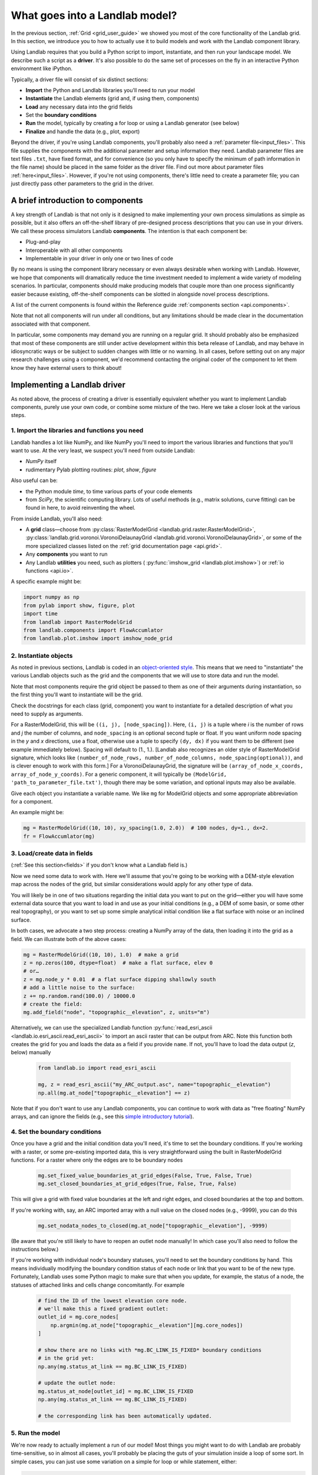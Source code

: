 .. _build_a_model:

===============================
What goes into a Landlab model?
===============================

In the previous section, :ref:`Grid <grid_user_guide>` we showed you most of the core
functionality of the Landlab grid. In this section, we introduce you to how to
actually use it to build models and work with the Landlab component library.

Using Landlab requires that you build a Python script to import, instantiate,
and then run your landscape model. We describe such a script as a **driver**.
It's also possible to do the same set of processes on the fly in an interactive
Python environment like iPython.

Typically, a driver file will consist of six distinct sections:

* **Import** the Python and Landlab libraries you'll need to run your model
* **Instantiate** the Landlab elements (grid and, if using them, components)
* **Load** any necessary data into the grid fields
* Set the **boundary conditions**
* **Run** the model, typically by creating a for loop or using a Landlab generator (see below)
* **Finalize** and handle the data (e.g., plot, export)

Beyond the driver, if you're using Landlab components, you'll probably also need
a :ref:`parameter file<input_files>`. This file supplies the components with the additional
parameter and setup information they need. Landlab parameter files are text
files ``.txt``, have fixed format, and for convenience (so you only have to
specify the minimum of path information in the file name) should be placed in
the same folder as the driver file. Find out more about parameter files
:ref:`here<input_files>`. However, if you're not using components, there's little need
to create a parameter file; you can just directly pass other parameters to the grid
in the driver.

A brief introduction to components
----------------------------------

A key strength of Landlab is that not only is it designed to make implementing
your own process simulations as simple as possible, but it also offers an
off-the-shelf library of pre-designed process descriptions that you can use in
your drivers. We call these process simulators Landlab **components**. The
intention is that each component be:

* Plug-and-play
* Interoperable with all other components
* Implementable in your driver in only one or two lines of code

By no means is using the component library necessary or even always
desirable when working with Landlab. However, we hope that components will dramatically reduce the time investment needed to implement
a wide variety of modeling scenarios. In particular, components should make
producing models that couple more than one process significantly easier because
existing, off-the-shelf components can be slotted in alongside novel process
descriptions.

A list of the current components is found within the Reference guide
:ref:`components section <api.components>`.

Note that not all components will run under all conditions, but any
limitations should be made clear in the documentation associated with
that component.

In particular, some components may demand you are running on a regular grid. It
should probably also be emphasized that most of these components are still under
active development within this beta release of Landlab, and may behave in
idiosyncratic ways or be subject to sudden changes with little or no warning. In
all cases, before setting out on any major research challenges using a
component, we'd recommend contacting the original coder of the component to let
them know they have external users to think about!

Implementing a Landlab driver
-----------------------------

As noted above, the process of creating a driver is essentially equivalent
whether you want to implement Landlab components, purely use your own code, or
combine some mixture of the two. Here we take a closer look at the various
steps.

1. Import the libraries and functions you need
++++++++++++++++++++++++++++++++++++++++++++++

Landlab handles a lot like NumPy, and like NumPy you'll need to import the
various libraries and functions that you'll want to use. At the very least, we
suspect you'll need from outside Landlab:

* *NumPy* itself
* rudimentary Pylab plotting routines: *plot*, *show*, *figure*

Also useful can be:

* the Python module *time*, to time various parts of your code elements
* from *SciPy*, the scientific computing library. Lots of useful methods (e.g.,
  matrix solutions, curve fitting) can be found in here, to avoid reinventing
  the wheel.

From inside Landlab, you'll also need:

* A **grid** class—choose from :py:class:`RasterModelGrid <landlab.grid.raster.RasterModelGrid>`,
  :py:class:`landlab.grid.voronoi.VoronoiDelaunayGrid <landlab.grid.voronoi.VoronoiDelaunayGrid>`,
  or some of the more specialized classes listed on the
  :ref:`grid documentation page <api.grid>`.
* Any **components** you want to run
* Any Landlab **utilities** you need, such as plotters (
  :py:func:`imshow_grid <landlab.plot.imshow>`) or
  :ref:`io functions <api.io>`.

A specific example might be:

.. code-block:: python

    import numpy as np
    from pylab import show, figure, plot
    import time
    from landlab import RasterModelGrid
    from landlab.components import FlowAccumlator
    from landlab.plot.imshow import imshow_node_grid

2. Instantiate objects
++++++++++++++++++++++

As noted in previous sections, Landlab is coded in an `object-oriented style
<https://code.tutsplus.com/articles/python-from-scratch-object-oriented-programming--net-21476>`_.
This means that we need to "instantiate" the various Landlab objects such as
the grid and the components that we will use to store data and run the model.

Note that most components require the grid object be passed to them as one of
their arguments during instantiation, so the first thing you'll want to
instantiate will be the grid.

Check the docstrings for each class (grid, component) you want to instantiate
for a detailed description of what you need to supply as arguments.

For a RasterModelGrid, this will be ``((i, j), [node_spacing])``. Here, ``(i, j)`` is a tuple where *i* is the number of rows and *j* the number of columns, and ``node_spacing`` is an optional second tuple or float. If you want uniform node spacing in the *y* and *x* directions, use a float, otherwise use a tuple to specify ``(dy, dx)`` if you want them to be different (see example immediately below). Spacing will default to (1., 1.). [Landlab also recognizes an older style of RasterModelGrid signature, which looks like ``(number_of_node_rows, number_of_node_columns, node_spacing(optional))``, and is clever enough to work with this form.] For a VoronoiDelaunayGrid, the signature will be ``(array_of_node_x_coords, array_of_node_y_coords)``. For a generic component, it will typically be ``(ModelGrid, 'path_to_parameter_file.txt')``, though there may be some variation, and optional inputs may also be available.

Give each object you instantiate a variable name. We like ``mg`` for ModelGrid
objects and some appropriate abbreviation for a component.

An example might be:

.. code-block:: python

    mg = RasterModelGrid((10, 10), xy_spacing(1.0, 2.0))  # 100 nodes, dy=1., dx=2.
    fr = FlowAccumlator(mg)

3. Load/create data in fields
+++++++++++++++++++++++++++++

(:ref:`See this section<fields>` if you don't know what a Landlab field is.)

Now we need some data to work with. Here we'll assume that you're going to be
working with a DEM-style elevation map across the nodes of the grid, but similar
considerations would apply for any other type of data.

You will likely be in one of two situations regarding the initial data you want
to put on the grid—either you will have some external data source that you want
to load in and use as your initial conditions (e.g., a DEM of some basin, or
some other real topography), or you want to set up some simple analytical
initial condition like a flat surface with noise or an inclined surface.

In both cases, we advocate a two step process: creating a NumPy array of the
data, then loading it into the grid as a field. We can illustrate both of
the above cases:

.. code-block:: python

    mg = RasterModelGrid((10, 10), 1.0)  # make a grid
    z = np.zeros(100, dtype=float)  # make a flat surface, elev 0
    # or…
    z = mg.node_y * 0.01  # a flat surface dipping shallowly south
    # add a little noise to the surface:
    z += np.random.rand(100.0) / 10000.0
    # create the field:
    mg.add_field("node", "topographic__elevation", z, units="m")

Alternatively, we can use the specialized Landlab function
:py:func:`read_esri_ascii <landlab.io.esri_ascii.read_esri_ascii>`
to import an ascii raster that can be output from ARC. Note this function both
creates the grid for you and loads the data as a field if you provide ``name``.
If not, you'll have to load the data output (*z*, below) manually

  .. code-block:: python

      from landlab.io import read_esri_ascii

      mg, z = read_esri_ascii("my_ARC_output.asc", name="topographic__elevation")
      np.all(mg.at_node["topographic__elevation"] == z)


Note that if you don't want to use any Landlab components, you can continue to
work with data as "free floating" NumPy arrays, and can ignore the fields (e.g.,
see this `simple introductory tutorial
<https://gist.github.com/jennyknuth/034e696d65aec808b70e>`_).

4. Set the boundary conditions
++++++++++++++++++++++++++++++

Once you have a grid and the initial condition data you'll need, it's time to
set the boundary conditions. If you're working with a raster, or some
pre-existing imported data, this is very straightforward using the built in
RasterModelGrid functions. For a raster where only the edges are to be boundary
nodes

  .. code-block:: python

      mg.set_fixed_value_boundaries_at_grid_edges(False, True, False, True)
      mg.set_closed_boundaries_at_grid_edges(True, False, True, False)

This will give a grid with fixed value boundaries at the left and right edges,
and closed boundaries at the top and bottom.

If you're working with, say, an ARC imported array with a null value on the
closed nodes (e.g., -9999), you can do this

  .. code-block:: python

      mg.set_nodata_nodes_to_closed(mg.at_node["topographic__elevation"], -9999)

(Be aware that you're still likely to have to reopen an outlet node manually!
In which case you'll also need to follow the instructions below.)

If you're working with individual node's boundary statuses, you'll need to set
the boundary conditions by hand. This means individually modifying the boundary
condition status of each node or link that you want to be of the new type.
Fortunately, Landlab uses some Python magic to make sure that when you update,
for example, the status of a node, the statuses of attached links and cells
change concomitantly. For example

  .. code-block:: python

      # find the ID of the lowest elevation core node.
      # we'll make this a fixed gradient outlet:
      outlet_id = mg.core_nodes[
          np.argmin(mg.at_node["topographic__elevation"][mg.core_nodes])
      ]

      # show there are no links with *mg.BC_LINK_IS_FIXED* boundary conditions
      # in the grid yet:
      np.any(mg.status_at_link == mg.BC_LINK_IS_FIXED)

      # update the outlet node:
      mg.status_at_node[outlet_id] = mg.BC_LINK_IS_FIXED
      np.any(mg.status_at_link == mg.BC_LINK_IS_FIXED)

      # the corresponding link has been automatically updated.

5. Run the model
++++++++++++++++

We're now ready to actually implement a run of our model! Most things you might
want to do with Landlab are probably time-sensitive, so in almost all cases,
you'll probably be placing the guts of your simulation inside a loop of some
sort. In simple cases, you can just use some variation on a simple for loop or
while statement, either:

.. code-block:: python

    dt = 10.0
    for tstep in xrange(100):
        # ...do the thing for one timestep dt
        pass

or:

.. code-block:: python

    dt = 10.0
    accumulated_time = 0.0
    while accumulated_time < 1000.0:
        # ...do the thing for one timestep dt
        accumulated_time += dt

Both produce 1000 time units of run, with an explicit timestep of 10. Notice
that the latter technique is particularly amenable to situations where your
explicit timestep is varying (e.g., a storm sequence). (For more on time steps in numerical models see the :ref:`Time Steps<time_steps>` page.)

Landlab also however has a built in storm generator component,
:py:class:`PrecipitationDistribution<landlab.components.uniform_precip.PrecipitationDistribution>`,
which (as its name suggests) acts as a true `Python generator
<https://www.python-course.eu/generators.php>`_. The main method is
:py:func:`yield_storm_interstorm_duration_intensity <landlab.components.uniform_precip.PrecipitationDistribution.yield_storm_interstorm_duration_intensity>`.
This means producing a storm series in Landlab is also very easy:

.. code-block:: python

    from landlab.components.uniform_precip import PrecipitationDistribution

    time_to_run = 500000.0
    precip_perturb = PrecipitationDistribution(
        input_file=input_file_string, total_t=time_to_run
    )
    for (
        interval_duration,
        rainfall_rate,
    ) in precip_perturb.yield_storm_interstorm_duration_intensity():
        if rainfall_rate != 0.0:
            # ...do the thing, making sure to pass it the current
            # interval_duration and rainfall_rate
            pass

Notice that the advantage of the generator is that it just stops when the
desired number of events/time duration has expired! See the end of `this
tutorial
<https://mybinder.org/v2/gh/landlab/landlab/master?filepath=notebooks/tutorials/component_tutorial/component_tutorial.ipynb>`_
for an example of this generator in action.

What exactly "…do the thing" consists of is up to you. You can either design
your own operations to do in the loop for yourself, or you can implement
processes from Landlab's component library. See :ref:`here
<landlab_components_page>`
for more information on using the components.

6. Finalize and handle the data
+++++++++++++++++++++++++++++++

Once the looping is complete, the model is effectively finished. However, you
will still need to output the data somehow! Some options include:

Save or export the data
^^^^^^^^^^^^^^^^^^^^^^^

If you're using a raster grid, you can easily save your grid output to either
ESRI ascii (i.e., ARCmap) or open source netCDF formats. netCDF in particular is
a powerful format, and allows easy subsequent re-loading of a Landlab modelgrid
and all its fields. Save your raster like this:

.. code-block:: python

    rmg.save("my_savename.asc", names=["field1", "field2"])
    # for esri ascii, only saving the fields 1 and 2

or:

.. code-block:: python

    rmg.save("my_savename.nc")
    # save as netCDF3, saving all fields by default

The former way will give two save files, ``my_savename_field1.asc`` and
``my_savename_field2.asc``. The latter will just give ``my_savename.nc``.

To reload a netCDF file, use the Landlab io function
:py:func:`read_netcdf<landlab.io.netcdf.read.read_netcdf>`

.. code-block:: python

    from landlab.io.netcdf import read_netcdf

    mg = read_netcdf("my_savename.nc")

Note all the original fields you had will automatically be repopulated.

If you're using an irregular grid, the simple grid save function is not yet
operational (though is under development). Instead, we recommend using Pickle, a
native Python way of saving ("pickling") any Python object. It works like this::

    >>> import cPickle as pickle
    # cPickle is a lot faster than normal pickle
    >>> pickle.dump(mg, open("my_savename.pickle", "wb"))
    # ...save the grid, and all its fields
    >>> mg = pickle.load(open("my_savename.pickle", "rb"))
    # ...load the grid and fields back into a grid object

Unfortunately, the power of pickle comes somewhat at the expense of both disk
space and speed. Saves this way can be slow and, if the grid is big, memory
expensive (e.g., ~1 Gb for millions of nodes).

You can also use lower level, NumPy save routines to preserve just your data
(rather than the whole grid object). The NumPy methods ``save`` and ``savetxt``
and ``load`` and ``loadtxt`` can be called on any NumPy array, including those
saved as fields. Save and load use the NumPy specific ``.npy`` file format;
``savetxt`` and ``loadtxt`` use ``textfiles``. Use them like this::

    >>> np.save("savename.npy", mg.at_node["my_field"])
    >>> mg.at_node["my_field"] = np.load("savename.npy")
    >>> np.savetxt("savename.txt", mg.at_node["my_field"])
    >>> mg.at_node["my_field"] = np.loadtxt("savename.txt")

Plot the data
^^^^^^^^^^^^^

Landlab has a fairly comprehensive suite of built in plotting functions; read
more about them :ref:`here<plotting_and_vis>`.

You also of course have the option of using the `matplotlib plotting library
<https://matplotlib.org/>`_ of Python for things like cross-sections.

If you're careful, you can also build plotting functions into the body of a run
loop for your model, so you can see how your output evolves through time. Note
however that all Python save and plot functions are considerably time expensive,
so it would probably be a bad idea to do this kind of thing every timestep.
Instead, you can try something like:

.. code-block:: python

    import plot

    dt = 10.0
    accumulated_time = 0.0
    last_accumulated_time_remainder = 0.0
    while accumulated_time < 1000.0:
        # ...do the thing for one timestep dt
        accumulated_time += dt
    if last_accumulated_time_remainder < accumulated_time % 100.0:  # output every 100.
        plot(
            mg.node_vector_to_raster(z)[mg.number_of_node_rows // 2, :]
        )  # a cross section
        last_accumulated_time_remainder = accumulated_time % 100.0
    show()

Note that if you're running inside an interactive Python session like iPython,
all the variables and objects (both grid and component) that you've used in your
model will still be available in the environment. Thus, you can play with your
data for as long as you want!

Animating figures
^^^^^^^^^^^^^^^^^

Due to issues surrounding platform-dependent video codecs, Landlab does not currently
support native video or animated output. However, numerous effective hacks using free
third party software can be effective. We recommend saving your figure for animation
at the desired frame interval using the matplotlib ``savefig`` command, then
stitching these images together into a video file externally.

DEJH has had a lot of success doing this in Preview on a Mac (which has the great
advantage that it is always available). Simply open the first image, go to ``Export...``
under file, then **while holding down alt** click on the ``Format`` button to gain
access to a list of extra formats, including ``.gif``. Open your new gif file, also
in preview, then just drag the remaining image files into the sidebar onto the first
slide, where they will be appended to the gif as individual frames. Save, and you
will now have an animated gif of your output (note you'll have to open the file in a
browser or drag it into Powerpoint to get it to run - for mysterious reasons,
Preview always opens the frames as images, and cannot show the gif running!).
